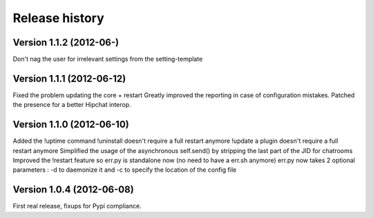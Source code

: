 Release history
===============

Version 1.1.2 (2012-06-)
--------------------------
Don't nag the user for irrelevant settings from the setting-template


Version 1.1.1 (2012-06-12)
--------------------------

Fixed the problem updating the core + restart
Greatly improved the reporting in case of configuration mistakes.
Patched the presence for a better Hipchat interop.

Version 1.1.0 (2012-06-10)
--------------------------

Added the !uptime command
!uninstall doesn't require a full restart anymore
!update a plugin doesn't require a full restart anymore
Simplified the usage of the asynchronous self.send() by stripping the last part of the JID for chatrooms
Improved the !restart feature so err.py is standalone now (no need to have a err.sh anymore)
err.py now takes 2 optional parameters : -d to daemonize it and -c to specify the location of the config file

Version 1.0.4 (2012-06-08)
--------------------------

First real release, fixups for Pypi compliance.

